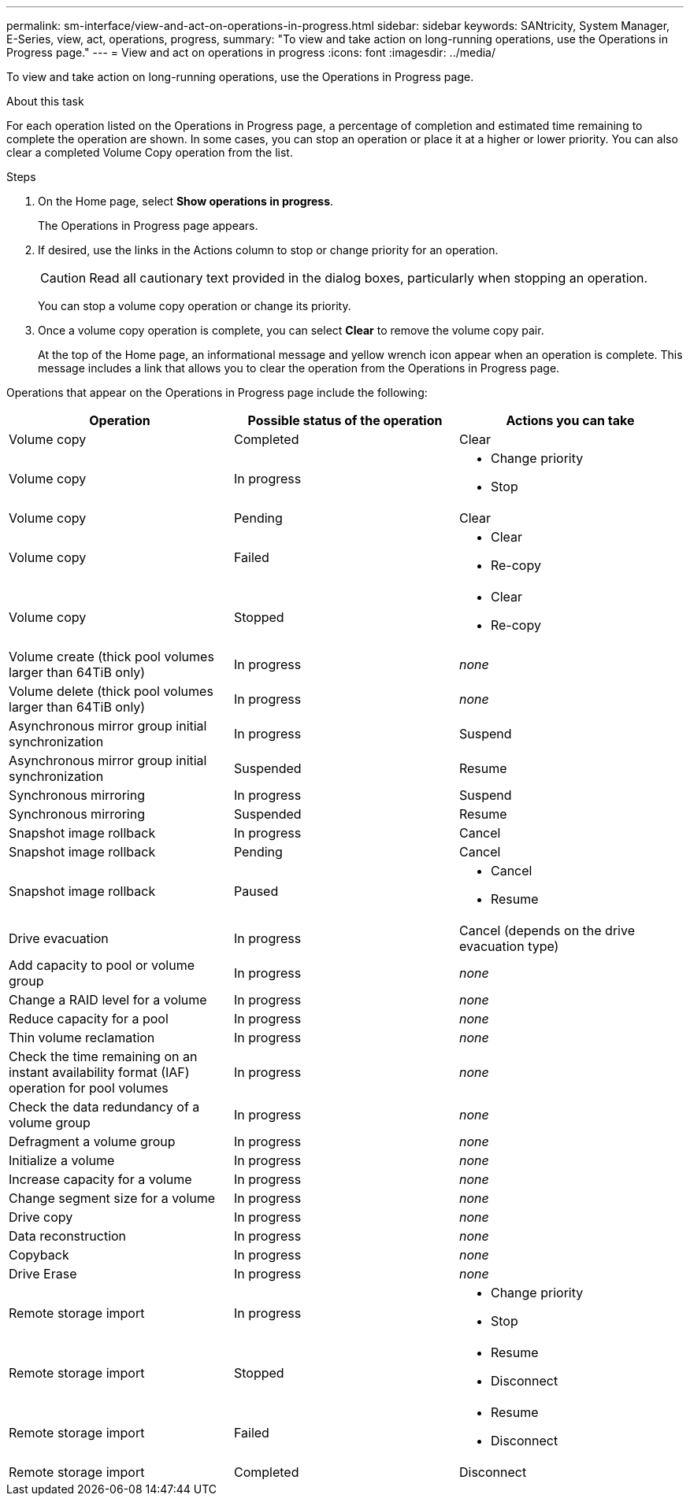 ---
permalink: sm-interface/view-and-act-on-operations-in-progress.html
sidebar: sidebar
keywords: SANtricity, System Manager, E-Series, view, act, operations, progress,
summary: "To view and take action on long-running operations, use the Operations in Progress page."
---
= View and act on operations in progress
:icons: font
:imagesdir: ../media/

[.lead]
To view and take action on long-running operations, use the Operations in Progress page.

.About this task

For each operation listed on the Operations in Progress page, a percentage of completion and estimated time remaining to complete the operation are shown. In some cases, you can stop an operation or place it at a higher or lower priority. You can also clear a completed Volume Copy operation from the list.

.Steps

. On the Home page, select *Show operations in progress*.
+
The Operations in Progress page appears.

. If desired, use the links in the Actions column to stop or change priority for an operation.
+
[CAUTION]
====
Read all cautionary text provided in the dialog boxes, particularly when stopping an operation.
====
+
You can stop a volume copy operation or change its priority.

. Once a volume copy operation is complete, you can select *Clear* to remove the volume copy pair.
+
At the top of the Home page, an informational message and yellow wrench icon appear when an operation is complete. This message includes a link that allows you to clear the operation from the Operations in Progress page.

Operations that appear on the Operations in Progress page include the following:

[cols="1a,1a,1a" options="header"]
|===
| Operation| Possible status of the operation| Actions you can take
a|
Volume copy
a|
Completed
a|
Clear
a|
Volume copy
a|
In progress
a|

* Change priority
* Stop

a|
Volume copy
a|
Pending
a|
Clear
a|
Volume copy
a|
Failed
a|

* Clear
* Re-copy

a|
Volume copy
a|
Stopped
a|

* Clear
* Re-copy

a|
Volume create (thick pool volumes larger than 64TiB only)
a|
In progress
a|
_none_
a|
Volume delete (thick pool volumes larger than 64TiB only)
a|
In progress
a|
_none_
a|
Asynchronous mirror group initial synchronization
a|
In progress
a|
Suspend
a|
Asynchronous mirror group initial synchronization
a|
Suspended
a|
Resume
a|
Synchronous mirroring
a|
In progress
a|
Suspend
a|
Synchronous mirroring
a|
Suspended
a|
Resume
a|
Snapshot image rollback

a|
In progress
a|
Cancel
a|
Snapshot image rollback
a|
Pending
a|
Cancel
a|
Snapshot image rollback
a|
Paused
a|

* Cancel
* Resume

a|
Drive evacuation
a|
In progress
a|
Cancel (depends on the drive evacuation type)
a|
Add capacity to pool or volume group
a|
In progress
a|
_none_
a|
Change a RAID level for a volume
a|
In progress
a|
_none_
a|
Reduce capacity for a pool
a|
In progress
a|
_none_
a|
Thin volume reclamation
a|
In progress
a|
_none_
a|
Check the time remaining on an instant availability format (IAF) operation for pool volumes
a|
In progress
a|
_none_
a|
Check the data redundancy of a volume group
a|
In progress
a|
_none_
a|
Defragment a volume group
a|
In progress
a|
_none_
a|
Initialize a volume
a|
In progress
a|
_none_
a|
Increase capacity for a volume
a|
In progress
a|
_none_
a|
Change segment size for a volume
a|
In progress
a|
_none_
a|
Drive copy
a|
In progress
a|
_none_
a|
Data reconstruction
a|
In progress
a|
_none_
a|
Copyback
a|
In progress
a|
_none_
a|
Drive Erase
a|
In progress
a|
_none_
a|
Remote storage import
a|
In progress
a|

* Change priority
* Stop

a|
Remote storage import
a|
Stopped
a|

* Resume
* Disconnect

a|
Remote storage import
a|
Failed
a|

* Resume
* Disconnect

a|
Remote storage import
a|
Completed
a|
Disconnect
|===
